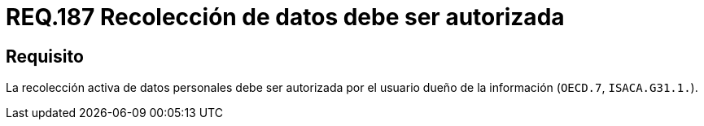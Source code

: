 :slug: rules/187/
:category: rules
:description: En el presente documento se detallan los requerimientos de seguridad relacionados a la recolección activa de datos personales siempre y cuando esta cuente con la respectiva autorización del usuario dueño de la misma. Lo anterior según lo estipulado en OECD.7 y en ISACA.G31.1.
:keywords: Requerimiento, Seguridad, Acceso, Datos personales, Recolección, Usuario.
:rules: yes

= REQ.187 Recolección de datos debe ser autorizada

== Requisito

La recolección activa de datos personales debe ser autorizada
por el usuario dueño de la información (`OECD.7`, `ISACA.G31.1.`).

